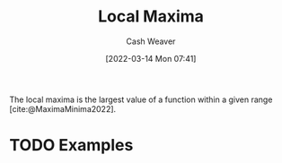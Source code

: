 :PROPERTIES:
:ID:       93680ef4-e95c-4320-8d28-7b60f8453a40
:END:
#+title: Local Maxima
#+author: Cash Weaver
#+date: [2022-03-14 Mon 07:41]
#+filetags: :concept:

The local maxima is the largest value of a function within a given range [cite:@MaximaMinima2022].

* TODO Examples
#+print_bibliography:

